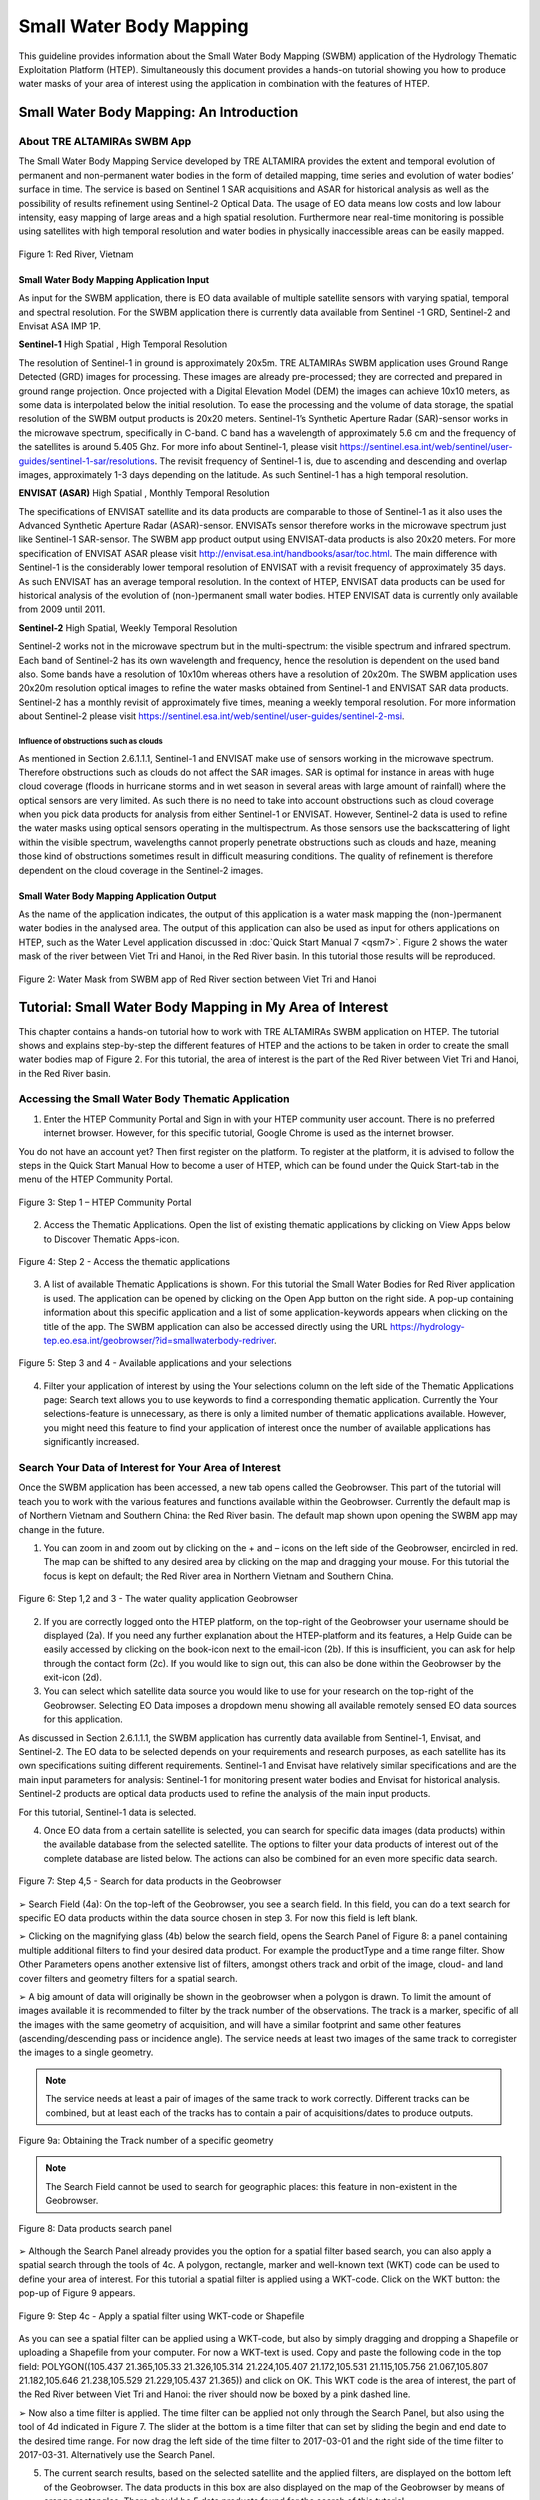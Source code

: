 .. _QSM6:

Small Water Body Mapping
------------------------

This guideline provides information about the Small Water Body Mapping (SWBM) application of the Hydrology Thematic Exploitation Platform (HTEP). Simultaneously this document provides a hands-on tutorial showing you how to produce water masks of your area of interest using the application in combination with the features of HTEP.

Small Water Body Mapping: An Introduction
=========================================

About TRE ALTAMIRAs SWBM App
~~~~~~~~~~~~~~~~~~~~~~~~~~~~

The Small Water Body Mapping Service developed by TRE ALTAMIRA provides the extent and temporal evolution of permanent and non-permanent water bodies in the form of detailed mapping, time series and evolution of water bodies’ surface in time. The service is based on Sentinel 1 SAR acquisitions and ASAR for historical analysis as well as the possibility of results refinement using Sentinel-2 Optical Data.
The usage of EO data means low costs and low labour intensity, easy mapping of large areas and a high spatial resolution. Furthermore near real-time monitoring is possible using satellites with high temporal resolution and water bodies in physically inaccessible areas can be easily mapped. 

.. figure:: includes/qsm6-f1.png
	:align: center
	:width: 80%
	:figclass: img-container-border	
 
 	Figure 1: Red River, Vietnam

Small Water Body Mapping Application Input
++++++++++++++++++++++++++++++++++++++++++

As input for the SWBM application, there is EO data available of multiple satellite sensors with varying spatial, temporal and spectral resolution. For the SWBM application there is currently data available from Sentinel -1 GRD, Sentinel-2 and Envisat ASA IMP 1P. 

**Sentinel-1** High Spatial , High Temporal Resolution

The resolution of Sentinel-1 in ground is approximately 20x5m. TRE ALTAMIRAs SWBM application uses Ground Range Detected (GRD) images for processing. These images are already pre-processed; they are corrected and prepared in ground range projection. Once projected with a Digital Elevation Model (DEM) the images can achieve 10x10 meters, as some data is interpolated below the initial resolution. To ease the processing and the volume of data storage, the spatial resolution of the SWBM output products is 20x20 meters.
Sentinel-1’s Synthetic Aperture Radar (SAR)-sensor works in the microwave spectrum, specifically in C-band. C band has a wavelength of approximately 5.6 cm and the frequency of the satellites is around 5.405 Ghz. For more info about Sentinel-1, please visit https://sentinel.esa.int/web/sentinel/user-guides/sentinel-1-sar/resolutions. The revisit frequency of Sentinel-1 is, due to ascending and descending and overlap images, approximately 1-3 days depending on the latitude. As such Sentinel-1 has a high temporal resolution.

**ENVISAT (ASAR)**	High Spatial , Monthly Temporal Resolution

The specifications of ENVISAT satellite and its data products are comparable to those of Sentinel-1 as it also uses the Advanced Synthetic Aperture Radar (ASAR)-sensor. ENVISATs sensor therefore works in the microwave spectrum just like Sentinel-1 SAR-sensor. The SWBM app product output using ENVISAT-data products is also 20x20 meters. For more specification of ENVISAT ASAR please visit http://envisat.esa.int/handbooks/asar/toc.html.   
The main difference with Sentinel-1 is the considerably lower temporal resolution of ENVISAT with a revisit frequency of approximately 35 days. As such ENVISAT has an average temporal resolution. In the context of HTEP, ENVISAT data products can be used for historical analysis of the evolution of (non-)permanent small water bodies. HTEP ENVISAT data is currently only available from 2009 until 2011.

**Sentinel-2**	 High Spatial, Weekly Temporal Resolution

Sentinel-2 works not in the microwave spectrum but in the multi-spectrum: the visible spectrum and infrared spectrum. Each band of Sentinel-2 has its own wavelength and frequency, hence the resolution is dependent on the used band also. Some bands have a resolution of 10x10m whereas others have a resolution of 20x20m. The SWBM application uses 20x20m resolution optical images to refine the water masks obtained from Sentinel-1 and ENVISAT SAR data products. Sentinel-2 has a monthly revisit of approximately five times, meaning a weekly temporal resolution. For more information about Sentinel-2 please visit https://sentinel.esa.int/web/sentinel/user-guides/sentinel-2-msi.

Influence of obstructions such as clouds
****************************************

As mentioned in Section 2.6.1.1.1, Sentinel-1 and ENVISAT make use of sensors working in the microwave spectrum. Therefore obstructions such as clouds do not affect the SAR images. SAR is optimal for instance in areas with huge cloud coverage (floods in hurricane storms and in wet season in several areas with large amount of rainfall) where the optical sensors are very limited. As such there is no need to take into account obstructions such as cloud coverage when you pick data products for analysis from either Sentinel-1 or ENVISAT. 
However, Sentinel-2 data is used to refine the water masks using optical sensors operating in the multispectrum. As those sensors use the backscattering of light within the visible spectrum, wavelengths cannot properly penetrate obstructions such as clouds and haze, meaning those kind of obstructions sometimes result in difficult measuring conditions. The quality of refinement is therefore dependent on the cloud coverage in the Sentinel-2 images. 

Small Water Body Mapping Application Output
++++++++++++++++++++++++++++++++++++++++++

As the name of the application indicates, the output of this application is a water mask mapping the (non-)permanent water bodies in the analysed area. The output of this application can also be used as input for others applications on HTEP, such as the Water Level application discussed in :doc:`Quick Start Manual 7 <qsm7>`. Figure 2 shows the water mask of the river between Viet Tri and Hanoi, in the Red River basin. In this tutorial those results will be reproduced.
 
.. figure:: includes/qsm6-f2.png
	:align: center
	:width: 80%
	:figclass: img-container-border	
 
 	Figure 2: Water Mask from SWBM app of Red River section between Viet Tri and Hanoi


Tutorial: Small Water Body Mapping in My Area of Interest
=========================================================

This chapter contains a hands-on tutorial how to work with TRE ALTAMIRAs SWBM application on HTEP. The tutorial shows and explains step-by-step the different features of HTEP and the actions to be taken in order to create the small water bodies map of Figure 2. For this tutorial, the area of interest is the part of the Red River between Viet Tri and Hanoi, in the Red River basin. 

Accessing the Small Water Body Thematic Application
~~~~~~~~~~~~~~~~~~~~~~~~~~~~~~~~~~~~~~~~~~~~~~~~~~~

1.	Enter the HTEP Community Portal and Sign in with your HTEP community user account. There is no preferred internet browser. However, for this specific tutorial, Google Chrome is used as the internet browser. 

You do not have an account yet? Then first register on the platform. To register at the platform, it is advised to follow the steps in the Quick Start Manual How to become a user of HTEP, which can be found under the Quick Start-tab in the menu of the HTEP Community Portal. 

.. figure:: includes/qsm6-f3.png
	:align: center
	:width: 80%
	:figclass: img-container-border	
 
 	Figure 3: Step 1 – HTEP Community Portal

2.	Access the Thematic Applications. Open the list of existing thematic applications by clicking on View Apps below to Discover Thematic Apps-icon.

.. figure:: includes/qsm6-f4.png
	:align: center
	:width: 80%
	:figclass: img-container-border	
 
 	Figure 4: Step 2 - Access the thematic applications

3.	A list of available Thematic Applications is shown. For this tutorial the Small Water Bodies for Red River application is used. The application can be opened by clicking on the Open App button on the right side. A pop-up containing information about this specific application and a list of some application-keywords appears when clicking on the title of the app. The SWBM application can also be accessed directly using the URL https://hydrology-tep.eo.esa.int/geobrowser/?id=smallwaterbody-redriver. 
  
.. figure:: includes/qsm6-f5.png
	:align: center
	:width: 80%
	:figclass: img-container-border	
 
 	Figure 5: Step 3 and 4 - Available applications and your selections

4.	Filter your application of interest by using the Your selections column on the left side of the Thematic Applications page: Search text allows you to use keywords to find a corresponding thematic application. Currently the Your selections-feature is unnecessary, as there is only a limited number of thematic applications available. However, you might need this feature to find your application of interest once the number of available applications has significantly increased.

Search Your Data of Interest for Your Area of Interest
~~~~~~~~~~~~~~~~~~~~~~~~~~~~~~~~~~~~~~~~~~~~~~~~~~~~~~

Once the SWBM application has been accessed, a new tab opens called the Geobrowser. This part of the tutorial will teach you to work with the various features and functions available within the Geobrowser. Currently the default map is of Northern Vietnam and Southern China: the Red River basin. The default map shown upon opening the SWBM app may change in the future. 

1.	You can zoom in and zoom out by clicking on the + and – icons on the left side of the Geobrowser, encircled in red. The map can be shifted to any desired area by clicking on the map and dragging your mouse. For this tutorial the focus is kept on default; the Red River area in Northern Vietnam and Southern China. 
 
.. figure:: includes/qsm6-f6.png
	:align: center
	:width: 80%
	:figclass: img-container-border	
 
 	Figure 6: Step 1,2 and 3 - The water quality application Geobrowser

2.	If you are correctly logged onto the HTEP platform, on the top-right of the Geobrowser your username should be displayed (2a). If you need any further explanation about the HTEP-platform and its features, a Help Guide can be easily accessed by clicking on the book-icon next to the email-icon (2b). If this is insufficient, you can ask for help through the contact form (2c). If you would like to sign out, this can also be done within the Geobrowser by the exit-icon (2d).

3.	You can select which satellite data source you would like to use for your research on the top-right of the Geobrowser. Selecting EO Data imposes a dropdown menu showing all available remotely sensed EO data sources for this application. 

As discussed in Section 2.6.1.1.1, the SWBM application has currently data available from Sentinel-1, Envisat, and Sentinel-2. The EO data to be selected depends on your requirements and research purposes, as each satellite has its own specifications suiting different requirements. Sentinel-1 and Envisat have relatively similar specifications and are the main input parameters for analysis: Sentinel-1 for monitoring present water bodies and Envisat for historical analysis. Sentinel-2 products are optical data products used to refine the analysis of the main input products.

For this tutorial, Sentinel-1 data is selected. 

4.	Once EO data from a certain satellite is selected, you can search for specific data images (data products) within the available database from the selected satellite. The options to filter your data products of interest out of the complete database are listed below. The actions can also be combined for an even more specific data search. 

.. figure:: includes/qsm6-f7.png
	:align: center
	:width: 80%
	:figclass: img-container-border	
 
 	Figure 7: Step 4,5 - Search for data products in the Geobrowser

➢	Search Field (4a): On the top-left of the Geobrowser, you see a search field. In this field, you can do a text search for specific EO data products within the data source chosen in step 3. For now this field is left blank.

➢	Clicking on the magnifying glass (4b) below the search field, opens the Search Panel of Figure 8: a panel containing multiple additional filters to find your desired data product. For example the productType and a time range filter. Show Other Parameters opens another extensive list of filters, amongst others track and orbit of the image, cloud- and land cover filters and geometry filters for a spatial search. 

➢	A big amount of data will originally be shown in the geobrowser when a polygon is drawn. To limit the amount of images available it is recommended to filter by the track number of the observations. The track is a marker, specific of all the images with the same geometry of acquisition, and will have a similar footprint and same other features (ascending/descending pass or incidence angle). The service needs at least two images of the same track to corregister the images to a single geometry.

.. NOTE:: 
	The service needs at least a pair of images of the same track to work correctly. Different tracks can be combined, but at least each of the tracks has to contain a pair of acquisitions/dates to produce outputs.

.. figure:: includes/qsm6-f9a.png
	:align: center
	:width: 80%
	:figclass: img-container-border	
 
 	Figure 9a: Obtaining the Track number of a specific geometry

.. NOTE:: 
	The Search Field cannot be used to search for geographic places: this feature in non-existent in the Geobrowser. 

.. figure:: includes/qsm6-f8.png
	:align: center
	:width: 80%
	:figclass: img-container-border	
 
 	Figure 8: Data products search panel

➢	Although the Search Panel already provides you the option for a spatial filter based search, you can also apply a spatial search through the tools of 4c. A polygon, rectangle, marker and well-known text (WKT) code can be used to define your area of interest. For this tutorial a spatial filter is applied using a WKT-code. Click on the WKT button: the pop-up of Figure 9 appears.
 
.. figure:: includes/qsm6-f9.png
	:align: center
	:width: 80%
	:figclass: img-container-border	
 
 	Figure 9: Step 4c - Apply a spatial filter using WKT-code or Shapefile

As you can see a spatial filter can be applied using a WKT-code, but also by simply dragging and dropping a Shapefile or uploading a Shapefile from your computer. For now a WKT-text is used. Copy and paste the following code in the top field: POLYGON((105.437 21.365,105.33 21.326,105.314 21.224,105.407 21.172,105.531 21.115,105.756 21.067,105.807 21.182,105.646 21.238,105.529 21.229,105.437 21.365)) and click on OK. This WKT code is the area of interest, the part of the Red River between Viet Tri and Hanoi: the river should now be boxed by a pink dashed line. 

➢	Now also a time filter is applied. The time filter can be applied not only through the Search Panel, but also using the tool of 4d indicated in Figure 7. The slider at the bottom is a time filter that can set by sliding the begin and end date to the desired time range. For now drag the left side of the time filter to 2017-03-01 and the right side of the time filter to 2017-03-31. Alternatively use the Search Panel.

5.	The current search results, based on the selected satellite and the applied filters, are displayed on the bottom left of the Geobrowser. The data products in this box are also displayed on the map of the Geobrowser by means of orange rectangles. There should be 5 data products found for the search of this tutorial.

6.	If you would like to share your search results, click on the blue icon above the search results. The link can be copied and pasted or be posted through social media (i.e. Facebook and Twitter). Feel free to share if you like.

Select Your Data of Interest for Your Area of Interest
~~~~~~~~~~~~~~~~~~~~~~~~~~~~~~~~~~~~~~~~~~~~~~~~~~~~~~

Figure 10 shows the search results from Section 2.6.2.2. Now the data products of interested will be selected and saved in a Data Package.

1.	By clicking on an EO data product in the current search results box, the selected product is highlighted blue. In the map the spatial area covered by the selected product is boxed by a bold white line and a pop-up appears. In the pop-up information about this specific data product is provided, such as the product type, swath, orbit and time of capturing.

2.	In the pop-up box there is also the option to select Download or Related Search. The download can be performed through the Download (application/octet) (for Sentinel-1 this is through the Copernicus SciHub database) or directly through the Data Gateway of the HTEP platform. The related search offers you the option to search for data products with a similar time range, spatial coverage or a combination thereof as the currently selected data product. Feel free to download or do another search, but for this tutorial it is not necessary. 

.. figure:: includes/qsm6-f10.png
	:align: center
	:width: 80%
	:figclass: img-container-border	
 
 	Figure 10: Step 1-3 - Select your data product of interest

3.	To  easily  select/deselect  (multiple)  products  or show/hide (multiple)  products on the map of the Geobrowser,  use  the  icon  next  to  the   orange square.

4.	The data products of interest for your research can be selected and transferred to the features basket simply using drag and drop as illustrated in Figure 11. 
 
.. figure:: includes/qsm6-f11.png
	:align: center
	:width: 80%
	:figclass: img-container-border	
 
 	Figure 11: Step 4-6 - Drag and drop data products from search results to features basket

For this tutorial, select the following three products from the current search results and transfer them to the features basket: S1A GRD IW_DP L1 VV, VH 128 2017-03-20T11:05:53.4115860 (20 March 2017), S1A GRD IW_DP L1 VV, VH 91 2017-03-17T22:50:33.49198502 (17 March 2017) and S1A GRD IW_DP L1 VV, VH 128 2017-03-08T11:06:00.3705280 (8 March 2017).
Change the satellite data source from Sentinel-1 to Sentinel-2 to see if there are usable optical data products for result refinement. Three data product appear: click on them for additional information. As you can see, all data products have a cloud coverage of >98%. As such refinement using Sentinel-2 data is impossible for this exercise. 

5.	The products in the features basket can be easily selected/deselected and/or removed using the options on the top-right of the features basket. 

6.	All data products dropped in the features basket, can together be saved as a single Data Package using the Save button on the top-right of the features basket box. The pop-up of Figure 12 appears and a name can be assigned to the Data Package. Name your data package SWB_VietTri_Hanoi_March17_username (replace username by your username). Click on Save to Save the Data Package: a message should appear stating a successful save.

The advantage of a Data Package is that you can easily load your data products of interest at any arbitrary time and you can also easily share it with other hydrologists. 
 
.. figure:: includes/qsm6-f12.png
	:align: center
	:width: 80%
	:figclass: img-container-border	
 
 	Figure 12: Step 6 - Save your data products in a Data Package

7.	Your data package created in step 6, can be found in the Data Packages box. Access the Data Packages box using the Data Packages tab, located next to the Features Basket tab.
  
.. figure:: includes/qsm6-f13.png
	:align: center
	:width: 80%
	:figclass: img-container-border	
 
 	Figure 13: Step 7-9 - Overview of available data packages

8.	You see a list of many Data Packages published by other users. Find your own Data Package, which has the name you gave it in Step 6. The human-icon in front of the Data Package name indicates this Data Package is created by you and only visible for you.

9.	One of the options is to share your Data Package with all other HTEP users or with your community. To do so, click on share. A pop-up will appear as shown in Figure 14.
 
.. figure:: includes/qsm6-f14.png
	:align: center
	:width: 80%
	:figclass: img-container-border	
 
 	Figure 14: Step 9 - Choose the visibility of your data package

The available options are:

	- **Do not share:** Default setting, meaning your data package is only visible for yourself.
	- **Share with anyone:** Share your data package with all other HTEP users.
	- **Restricted sharing:** Share your data package with a limited number of users, for example only a specific user(s) or with users from the same community.

For now, leave your data package at default settings (Do not share) and Close the pop-up. In the list of public Data Packages there should be a Data Package called SWB_VietTri-Hanoi_March17_RR-Tutorial. This Data Package was created and published for the purpose of this tutorial. Please click on load: the products from this Data Package are loaded. It contains the same products as your own data package, and two additional products: A Sentinel-2 product and another Sentinel-1 product from 2016. 

10.	Additional features to manage Geobrowser map visualisation: On the top-right of the Geobrowser the lay-out manager-icon, indicated by the red rectangle in Figure 15, can be selected: a list of options will appear to manage the Geobrowser map visualisation. The background of the map can be changed from default to for example Google Maps or Natural Earth. In the dropdown menu it can also be defined which products should be shown on the map: for instance the products from the related search, the products from the features basket or the data results after processing, which will be discussed in Section 2.6.2.4. Feel free to play with the visualisation of the map.

           	                      
.. figure:: includes/qsm6-f15.png
	:align: center
	:width: 80%
	:figclass: img-container-border	
 
 	Figure 15: Step 10 - Change the visualisation of the Geobrowser map

Processing Your Data Using the Small Water Bodies Mapping service
~~~~~~~~~~~~~~~~~~~~~~~~~~~~~~~~~~~~~~~~~~~~~~~~~~~~~~~~~~~~~~~~~

Section 2.6.2.2 and 2.6.2.3 explained how to search for and select your data of interest within the Geobrowser. Having the relevant data selected and saved, it is now time to process this data to obtain the desired product output.

1.	The processing services can be accessed from within the Geobrowser, but they are initially hidden. Open the available processing services by clicking on the processing services tab. 

.. figure:: includes/qsm6-f16.png
	:align: center
	:width: 60%
	:figclass: img-container-border	
 
 	Figure 16: Step 1, 2 and 3 - Access processing services   

2.	On top of the processing services, three options are displayed: Services, Jobs and a Search Field. 

➢	Services: This tab yields a list of available processing services (the different models and algorithms within the application). Currently only the Small water bodies processing service is available, but this number will increase in the future.
 
➢	Search Field: Once the number of available processing services has increased, the Search Field can be used to filter only those processing services of interest.

➢	Jobs: This tab lists all existing jobs. The jobs shown are the jobs you have created yourself  or the jobs who have been published by other HTEP users. 

3.	For now, click on the process service Small water bodies service to access the Small Water Body Mapping processing service. See Figure 17.

4.	To process data and create output, a Job needs to be created. A job can be created by filling in all the fields as shown in Figure 17: 

.. figure:: includes/qsm6-f17.png
	:align: center
	:width: 60%
	:figclass: img-container-border	
 
 	Figure 17: Step 3,5 - SWBM processing service

➢	Job title: Give your Job a title, for instance SWB_VietTri-Hanoi_March17_username. Any other name with arbitrary length and symbols is also allowed.

➢	Satellite constellation: Here you define from which satellite you are going to analyse products. For this tutorial this is Sentinel-1.

➢	Area of interest: Define your area of interest. Click on the arrow and a dropdown menu appears.  Pick bbox (bounding box) - geometry to define the area used as a spatial filter in Step 4 of Section 2.6.2.1 as the area of interest. The WKT-code will appear in the field.

➢	Images to compute small water bodies: This are the images that will be used to analyse the small water bodies. Drag all Sentinel-1 products from your features basket to this input field.

➢	Sentinel-2 L1C: This is the input field in case you wish to use Sentinel-2 products for refinement of the results. The field can be kept at NONE if no refinement is needed, but for this tutorial please drag the Sentinel-2 product from the features basket to this input field.
 
➢	Temporal baseline: In this field it should be indicated what maximum time difference is allowed between the input Sentinel-1/ENVISAT data products and the Sentinel-2 data products. If the differences in water bodies between both data products are too large, it is not useful to use one product to refine the results of another product. A suitable baseline depends on the area and the event. The baseline is by default 48 hours, but for this tutorial it is set to 300. 

➢	If desired, you can share your processing service on social media with the Share-icon above Job Title.

5.	Click on the Run Job button to run the job. 

.. figure:: includes/qsm6-f18.png
	:align: center
	:width: 80%
	:figclass: img-container-border	
 	
 	Figure 18: Step 6 - Job progress and job info


6.	Now the job is running, your data is analysed using HTEPs cloud services. During the processing of your data, information about your job is displayed as shown in Figure 18. Job Info provides info about the job, such as the name of the job, its identifiers, the date of creation and the user who created the job. Besides a progress bar shows you the progress of the analysis and under parameters you see the input and output parameters used for this specific job. 

Visualising and Sharing of Job Results
~~~~~~~~~~~~~~~~~~~~~~~~~~~~~~~~~~~~~~

The previous section showed how to process the data products obtained from Section 2.6.2.2 and 2.6.2.3. Once the process is finished, which may take a considerable amount of time, the results can be visualized and possibly shared with others users and/or your community.

1.	Once the processor has finished the job, the Status of the job will change from Running to Success as shown in Figure 19.

.. figure:: includes/qsm6-f19.png
	:align: center
	:width: 80%
	:figclass: img-container-border	
 
 	Figure 19: Step 1 - Processor after a succesfull job

2.	If a problem occurred during the processing of your job, or if it was performed using the wrong parameters then click Resubmit Job to run the job again. Adaptions to your parameters can be made.

3.	But if your job was processed correct and successful, simply click on the Show Results button to show the results of your job.

4.	The results of your job are loaded in what previously was the current search result box, see Figure 21. To know if you this box contains EO satellite data products or job results, take a look on the top-right of the Geobrowser to check if you are in the Products tab or EO Data tab.

5.	The job results are not just loaded in the current search results box, but also in the Geobrowser. You can visualize each parameter individually in the Geobrowser by selecting the option show only this feature. 

.. figure:: includes/qsm6-f20.png
	:align: center
	:width: 80%
	:figclass: img-container-border	
 
 	Figure 20: Step 2,3 - Job progress and job info

6.	For each analysed image there are three output products in tiff format, which can be visualized in the Geobrowser. Furthermore the results show a quality_control.zip file. The SWBM application allows you to check the intermediate results during the analysis, in order to analyse the quality and reliability of the end product. If you wish to do a quality control, download this zipfile and follow the SWBM Quality Control Manual incorporated in the HTEP User Manual: http://hydrology-tep.github.io/documentation/apps/swbm.html.

7.	The resolution of the job results within the Geobrowser is rather low and may impose the false assumption of unreliable results. Therefore, click on your data product of interest in the result box and a pop-up will appear as shown in Figure 21. Here you can Download the result in different formats. 
 
.. figure:: includes/qsm6-f21.png
	:align: center
	:width: 80%
	:figclass: img-container-border	
 
 	Figure 21: Step 4-8 - Visualisation of Job Results

8.	Through the Share-button in the processor tab, you can share your results with other users, your community, or simply with all HTEP users.

9.	To find your previously generated job results, or to find job results shared by others users, go to the Jobs-tab in the processing service as illustrated in Figure 22.

10.	Click on the Show thematic jobs-field next to the Filter Jobs Search Field: here you can choose which jobs you wish to see: only the thematic jobs, all jobs, only your own created jobs or only public jobs. Once you found your job of interest, click on the name of the job and access the results as explained in steps 3-7. You will see there is a thematic job available that shows the results from this Quick Start Manual: SWB_VietTri-Hanoi_March17-RR-Tutorial.
 
.. figure:: includes/qsm6-f22.png
	:align: center
	:width: 80%
	:figclass: img-container-border	
 
 	Figure 22: Step 10 - List of published Jobs
	





